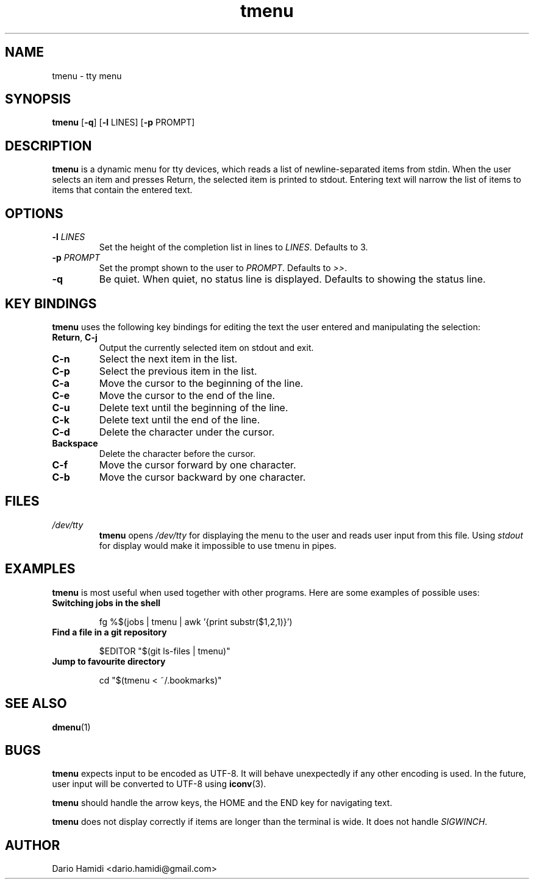 .\" Copyright (C), 2014  Dario Hamidi
.\" You may distribute this file under the terms of the GNU Free
.\" Documentation License.
.\"
.\" See http://liw.fi/manpages/ for how to edit this file.
.TH tmenu 1 2014-06-02
.SH NAME
tmenu \- tty menu
.SH SYNOPSIS
.B tmenu
[\fB\-q\fR]
[\fB\-l\fR LINES]
[\fB\-p\fR PROMPT]
.SH DESCRIPTION
.B tmenu
is a dynamic menu for tty devices, which reads a list of
newline\-separated items from stdin.  When the user selects an item and
presses Return, the selected item is printed to stdout.  Entering text
will narrow the list of items to items that contain the entered text.
.SH OPTIONS
.TP
.BR \-l " " \fILINES\fR
Set the height of the completion list in lines to \fILINES\fR.  Defaults
to 3.
.TP
.BR \-p " " \fIPROMPT\fR
Set the prompt shown to the user to \fIPROMPT\fR.  Defaults to \fI>>\fR.
.TP
.BR \-q
Be quiet.  When quiet, no status line is displayed.  Defaults to showing
the status line.
.SH KEY BINDINGS
.B tmenu
uses the following key bindings for editing the text the user entered
and manipulating the selection:
.TP
.BR Return ", " C\-j
Output the currently selected item on stdout and exit.
.TP
.BR C\-n
Select the next item in the list.
.TP
.BR C\-p
Select the previous item in the list.
.TP
.BR C\-a
Move the cursor to the beginning of the line.
.TP
.BR C\-e
Move the cursor to the end of the line.
.TP
.BR C\-u
Delete text until the beginning of the line.
.TP
.BR C\-k
Delete text until the end of the line.
.TP
.BR C\-d
Delete the character under the cursor.
.TP
.BR Backspace
Delete the character before the cursor.
.TP
.BR C\-f
Move the cursor forward by one character.
.TP
.BR C\-b
Move the cursor backward by one character.
.SH FILES
.TP
.IR /dev/tty
.BR tmenu
opens \fI/dev/tty\fR for displaying the menu to the user and reads user
input from this file.  Using \fIstdout\fR for display would make it
impossible to use tmenu in pipes.
.SH EXAMPLES
.BR tmenu
is most useful when used together with other programs.  Here are some
examples of possible uses:
.TP
.BR "Switching jobs in the shell"
.nf
.RS

fg %$(jobs | tmenu | awk '{print substr($1,2,1)}')
.RE
.fi
.TP
.BR "Find a file in a git repository"
.nf
.RS

$EDITOR "$(git ls-files | tmenu)"
.RE
.fi
.TP
.BR "Jump to favourite directory"
.nf
.RS

cd "$(tmenu < ~/.bookmarks)"
.RE
.fi
.SH "SEE ALSO"
.BR dmenu (1)
.SH BUGS
.BR tmenu
expects input to be encoded as UTF\-8. It will behave unexpectedly
if any other encoding is used.  In the future, user input will be
converted to UTF\-8 using
.BR iconv (3).

.BR tmenu
should handle the arrow keys, the HOME and the END key for navigating
text.

.BR tmenu
does not display correctly if items are longer than the terminal is
wide.  It does not handle \fISIGWINCH\fR.
.SH AUTHOR
Dario Hamidi <dario.hamidi@gmail.com>
